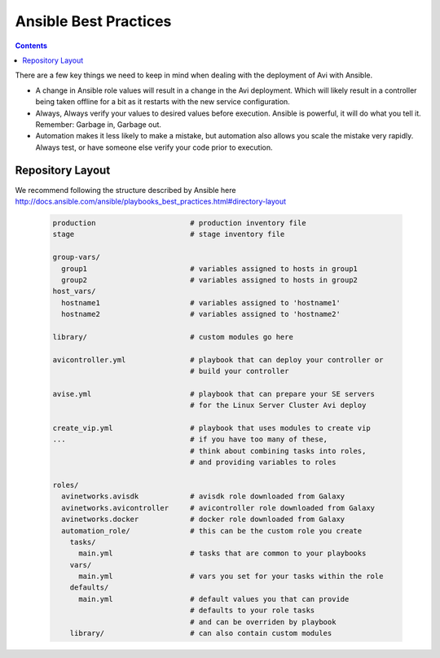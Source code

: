 ############################
Ansible Best Practices
############################

.. contents::

There are a few key things we need to keep in mind when dealing with the deployment of Avi with Ansible.

- A change in Ansible role values will result in a change in the Avi deployment. Which will likely result in a controller being taken offline for a bit as it restarts with the new service configuration.
- Always, Always verify your values to desired values before execution. Ansible is powerful, it will do what you tell it. Remember: Garbage in, Garbage out.
- Automation makes it less likely to make a mistake, but automation also allows you scale the mistake very rapidly. Always test, or have someone else verify your code prior to execution.

*********************
Repository Layout
*********************

We recommend following the structure described by Ansible here http://docs.ansible.com/ansible/playbooks_best_practices.html#directory-layout

  .. code-block:: shell

    production                      # production inventory file
    stage                           # stage inventory file

    group-vars/
      group1                        # variables assigned to hosts in group1
      group2                        # variables assigned to hosts in group2
    host_vars/
      hostname1                     # variables assigned to 'hostname1'
      hostname2                     # variables assigned to 'hostname2'

    library/                        # custom modules go here

    avicontroller.yml               # playbook that can deploy your controller or
                                    # build your controller

    avise.yml                       # playbook that can prepare your SE servers
                                    # for the Linux Server Cluster Avi deploy

    create_vip.yml                  # playbook that uses modules to create vip
    ...                             # if you have too many of these,
                                    # think about combining tasks into roles,
                                    # and providing variables to roles

    roles/
      avinetworks.avisdk            # avisdk role downloaded from Galaxy
      avinetworks.avicontroller     # avicontroller role downloaded from Galaxy
      avinetworks.docker            # docker role downloaded from Galaxy
      automation_role/              # this can be the custom role you create
        tasks/
          main.yml                  # tasks that are common to your playbooks
        vars/
          main.yml                  # vars you set for your tasks within the role
        defaults/
          main.yml                  # default values you that can provide
                                    # defaults to your role tasks
                                    # and can be overriden by playbook
        library/                    # can also contain custom modules
